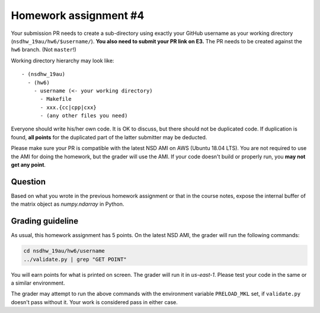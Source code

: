 ======================
Homework assignment #4
======================

Your submission PR needs to create a sub-directory using exactly your GitHub
username as your working directory (``nsdhw_19au/hw6/$username/``).  **You also
need to submit your PR link on E3.** The PR needs to be created against the
``hw6`` branch.  (Not ``master``!)

Working directory hierarchy may look like::

  - (nsdhw_19au)
    - (hw6)
      - username (<- your working directory)
        - Makefile
        - xxx.{cc|cpp|cxx}
        - (any other files you need)

Everyone should write his/her own code.  It is OK to discuss, but there should
not be duplicated code.  If duplication is found, **all points** for the
duplicated part of the latter submitter may be deducted.

Please make sure your PR is compatible with the latest NSD AMI on AWS (Ubuntu
18.04 LTS).  You are not required to use the AMI for doing the homework, but
the grader will use the AMI.  If your code doesn't build or properly run, you
**may not get any point**.

Question
========

Based on what you wrote in the previous homework assignment or that in the
course notes, expose the internal buffer of the matrix object as
`numpy.ndarray` in Python.

Grading guideline
=================

As usual, this homework assignment has 5 points.  On the latest NSD AMI, the
grader will run the following commands:

.. code-block:: bash

  cd nsdhw_19au/hw6/username
  ../validate.py | grep "GET POINT"

You will earn points for what is printed on screen.  The grader will run it in
`us-east-1`.  Please test your code in the same or a similar environment.

The grader may attempt to run the above commands with the environment variable
``PRELOAD_MKL`` set, if ``validate.py`` doesn't pass without it.  Your work is
considered pass in either case.

.. vim: set ft=rst ff=unix fenc=utf8 et sw=2 ts=2 sts=2:
